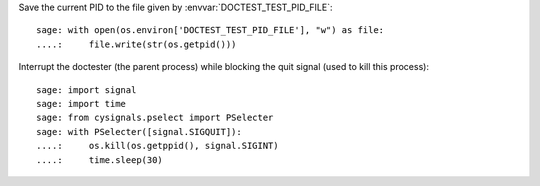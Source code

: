 Save the current PID to the file given by :envvar:`DOCTEST_TEST_PID_FILE`::

    sage: with open(os.environ['DOCTEST_TEST_PID_FILE'], "w") as file:
    ....:     file.write(str(os.getpid()))

Interrupt the doctester (the parent process) while blocking the quit
signal (used to kill this process)::

    sage: import signal
    sage: import time
    sage: from cysignals.pselect import PSelecter
    sage: with PSelecter([signal.SIGQUIT]):
    ....:     os.kill(os.getppid(), signal.SIGINT)
    ....:     time.sleep(30)

